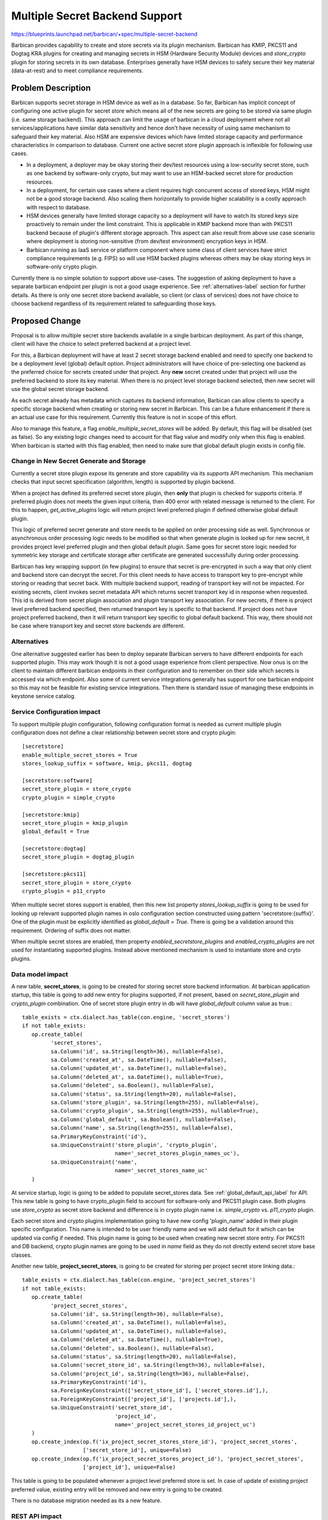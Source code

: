 ..
 This work is licensed under a Creative Commons Attribution 3.0 Unported
 License.

 http://creativecommons.org/licenses/by/3.0/legalcode

===============================
Multiple Secret Backend Support
===============================

https://blueprints.launchpad.net/barbican/+spec/multiple-secret-backend

Barbican provides capability to create and store secrets via its plugin
mechanism. Barbican has KMIP, PKCS11 and Dogtag KRA plugins for creating and
managing secrets in HSM (Hardware Security Module) devices and `store_crypto`
plugin for storing secrets in its own database. Enterprises generally have HSM
devices to safely secure their key material (data-at-rest) and to meet
compliance requirements.

Problem Description
===================

Barbican supports secret storage in HSM device as well as in a database. So far,
Barbican has implicit concept of configuring one active plugin for secret store
which means all of the new secrets are going to be stored via same plugin (i.e.
same storage backend). This approach can limit the usage of barbican in a cloud
deployment where not all services/applications have similar data sensitivity
and hence don't have necessity of using same mechanism to safeguard their key
material. Also HSM are expensive devices which have limited storage capacity
and performance characteristics in comparison to database. Current one active
secret store plugin approach is inflexible for following use cases.

* In a deployment, a deployer may be okay storing their dev/test resources
  using a low-security secret store, such as one backend by software-only
  crypto, but may want to use an HSM-backed secret store for production
  resources.
* In a deployment, for certain use cases where a client requires high
  concurrent access of stored keys, HSM might not be a good storage backend.
  Also scaling them horizontally to provide higher scalability is a costly
  approach with respect to database.
* HSM devices generally have limited storage capacity so a deployment will
  have to watch its stored keys size proactively to remain under the limit
  constraint. This is applicable in KMIP backend more than with PKCS11 backend
  because of plugin's different storage approach. This aspect can also result
  from above use case scenario where deployment is storing non-sensitive (from
  dev/test environment) encryption keys in HSM.
* Barbican running as IaaS service or platform component where some class of
  client services have strict compliance requirements (e.g. FIPS) so will use
  HSM backed plugins whereas others may be okay storing keys in software-only
  crypto plugin.

Currently there is no simple solution to support above use-cases. The suggestion
of asking deployment to have a separate barbican endpoint per plugin is not a
good usage experience. See :ref:`alternatives-label` section for further
details. As there is only one secret store backend available, so client (or
class of services) does not have choice to choose backend regardless of its
requirement related to safeguarding those keys.

Proposed Change
===============

Proposal is to allow multiple secret store backends available in a single
barbican deployment. As part of this change, client will have the choice to
select preferred backend at a project level.

For this, a Barbican deployment will have at least 2 secret storage backend
enabled and need to specify one backend to be a deployment level (global)
default option. Project administrators will have choice of pre-selecting one
backend as the preferred choice for secrets created under that project. Any
**new** secret created under that project will use the preferred backend to
store its key material. When there is no project level storage backend
selected, then new secret will use the global secret storage backend.

As each secret already has metadata which captures its backend information,
Barbican can allow clients to specify a specific storage backend when creating
or storing new secret in Barbican. This can be a future enhancement if there is
an actual use case for this requirement. Currently this feature is not in scope
of this effort.

Also to manage this feature, a flag `enable_multiple_secret_stores` will be
added. By default, this flag will be disabled (set as false). So any existing
logic changes need to account for that flag value and modify only when this
flag is enabled. When barbican is started with this flag enabled, then need to
make sure that global default plugin exists in config file.


Change in New Secret Generate and Storage
-----------------------------------------

Currently a secret store plugin expose its generate and store capability via its
`supports` API mechanism. This mechanism checks that input secret specification
(algorithm, length) is supported by plugin backend.

When a project has defined its preferred secret store plugin, then **only** that
plugin is checked for supports criteria. If preferred plugin does not meets the
given input criteria, then 400 error with related message is returned to the
client. For this to happen, `get_active_plugins` logic will return project
level preferred plugin if defined otherwise global default plugin.

This logic of preferred secret generate and store needs to be applied on order
processing side as well. Synchronous or asynchronous order processing logic
needs to be modified so that when generate plugin is looked up for new secret,
it provides project level preferred plugin and then global default plugin. Same
goes for secret store logic needed for symmetric key storage and certificate
storage after certificate are generated successfully during order processing.

Barbican has key wrapping support (in few plugins) to ensure that secret is
pre-encrypted in such a way that only client and backend store can decrypt the
secret. For this client needs to have access to transport key to pre-encrypt
while storing or reading that secret back. With multiple backend support,
reading of transport key will not be impacted. For existing secrets, client
invokes secret metadata API which returns secret transport key id in response
when requested. This id is derived from secret plugin association and plugin
transport key association. For new secrets, if there is project level preferred
backend specified, then returned transport key is specific to that backend. If
project does not have project preferred backend, then it will return transport
key specific to global default backend. This way, there should not be case
where transport key and secret store backends are different.

.. _alternatives-label:

Alternatives
------------

One alternative suggested earlier has been to deploy separate Barbican servers
to have different endpoints for each supported plugin. This may work though it
is not a good usage experience from client perspective. Now onus is on the
client to maintain different barbican endpoints in their configuration and to
remember on their side which secrets is accessed via which endpoint. Also some
of current service integrations generally has support for one barbican endpoint
so this may not be feasible for existing service integrations. Then there is
standard issue of managing these endpoints in keystone service catalog.


Service Configuration impact
----------------------------

To support multiple plugin configuration, following configuration format is
needed as current multiple plugin configuration does not define a clear
relationship between secret store and crypto plugin::

    [secretstore]
    enable_multiple_secret_stores = True
    stores_lookup_suffix = software, kmip, pkcs11, dogtag

    [secretstore:software]
    secret_store_plugin = store_crypto
    crypto_plugin = simple_crypto

    [secretstore:kmip]
    secret_store_plugin = kmip_plugin
    global_default = True

    [secretstore:dogtag]
    secret_store_plugin = dogtag_plugin

    [secretstore:pkcs11]
    secret_store_plugin = store_crypto
    crypto_plugin = p11_crypto

When multiple secret stores support is enabled, then this new list property
`stores_lookup_suffix` is going to be used for looking up relevant supported
plugin names in oslo configuration section constructed using pattern
'secretstore:{suffix}'. One of the plugin must be explicitly identified as
`global_default = True`. There is going be a validation around this
requirement. Ordering of suffix does not matter.

When multiple secret stores are enabled, then property
`enabled_secretstore_plugins` and `enabled_crypto_plugins` are not used for
instantiating supported plugins. Instead above mentioned mechanism is used to
instantiate store and cryto plugins.

Data model impact
-----------------

A new table, **secret_stores**, is going to be created for storing secret store
backend information. At barbican application startup, this table is going to
add new entry for plugins supported, if not present, based on
`secret_store_plugin` and `crypto_plugin` combination. One of secret store
plugin entry in db will have `global_default` column value as true.::

   table_exists = ctx.dialect.has_table(con.engine, 'secret_stores')
   if not table_exists:
      op.create_table(
            'secret_stores',
            sa.Column('id', sa.String(length=36), nullable=False),
            sa.Column('created_at', sa.DateTime(), nullable=False),
            sa.Column('updated_at', sa.DateTime(), nullable=False),
            sa.Column('deleted_at', sa.DateTime(), nullable=True),
            sa.Column('deleted', sa.Boolean(), nullable=False),
            sa.Column('status', sa.String(length=20), nullable=False),
            sa.Column('store_plugin', sa.String(length=255), nullable=False),
            sa.Column('crypto_plugin', sa.String(length=255), nullable=True),
            sa.Column('global_default', sa.Boolean(), nullable=False),
            sa.Column('name', sa.String(length=255), nullable=False),
            sa.PrimaryKeyConstraint('id'),
            sa.UniqueConstraint('store_plugin', 'crypto_plugin',
                                name='_secret_stores_plugin_names_uc'),
            sa.UniqueConstraint('name',
                                name='_secret_stores_name_uc'
      )

At service startup, logic is going to be added to populate secret_stores data.
See :ref:`global_default_api_label` for API. This new table is going to have
crypto_plugin field to account for software-only and PKCS11 plugin case. Both
plugins use `store_crypto` as secret store backend and difference is in crypto
plugin name i.e. `simple_crypto` vs. `p11_crypto` plugin.

Each secret store and crypto plugins implementation going to have new config
'plugin_name' added in their plugin specific configuration. This name is
intended to be user friendly name and we will add default for it which can be
updated via config if needed. This plugin name is going to be used when
creating new secret store entry. For PKCS11 and DB backend, crypto plugin names
are going to be used in `name` field as they do not directly extend secret
store base classes.

Another new table, **project_secret_stores**, is going to be created for storing
per project secret store linking data.::

   table_exists = ctx.dialect.has_table(con.engine, 'project_secret_stores')
   if not table_exists:
      op.create_table(
            'project_secret_stores',
            sa.Column('id', sa.String(length=36), nullable=False),
            sa.Column('created_at', sa.DateTime(), nullable=False),
            sa.Column('updated_at', sa.DateTime(), nullable=False),
            sa.Column('deleted_at', sa.DateTime(), nullable=True),
            sa.Column('deleted', sa.Boolean(), nullable=False),
            sa.Column('status', sa.String(length=20), nullable=False),
            sa.Column('secret_store_id', sa.String(length=36), nullable=False),
            sa.Column('project_id', sa.String(length=36), nullable=False),
            sa.PrimaryKeyConstraint('id'),
            sa.ForeignKeyConstraint(['secret_store_id'], ['secret_stores.id'],),
            sa.ForeignKeyConstraint(['project_id'], ['projects.id'],),
            sa.UniqueConstraint('secret_store_id',
                                'project_id',
                                name='_project_secret_stores_id_project_uc')
      )
      op.create_index(op.f('ix_project_secret_stores_store_id'), 'project_secret_stores',
                      ['secret_store_id'], unique=False)
      op.create_index(op.f('ix_project_secret_stores_project_id'), 'project_secret_stores',
                      ['project_id'], unique=False)

This table is going to be populated whenever a project level preferred store is
set. In case of update of existing project preferred value, existing entry will
be removed and new entry is going to be created.

There is no database migration needed as its a new feature.

REST API impact
---------------

There is no impact on *existing* barbican API(s). Following new REST API are
going to be added to support this new feature.

In case multiple secret store backend is not enabled and response is not
applicable ( `/secret-stores/{ID}/preferred` ), secret-stores related API will
result in error 404.


Listing All Secret Store Backend
--------------------------------

A new API resource tree `/secret-stores` is going to be added for managing
available secret storage backends. This API will provide list of available
secret store backends. Only project administrator (users with admin role) are
authorized to invoke this API.

REST API: GET /secret-stores::

   Request:
      GET /secret-stores
      Headers:
         X-Auth-Token: 'f9cf2d480ba3485f85bdb9d07a4959f1'

   Response:
      HTTP/1.1 200 OK

      {
         "secret-stores":[
            {
               "name": "PKCS11 HSM",
               "global_default": True,
               "secret_store_ref": "http://localhost:9311/v1/secret-stores/4d27b7a7-b82f-491d-88c0-746bd67dadc8",
               "store_plugin": "store_crypto"
               "crypto_plugin": "p11_crypto",
               "secret_store_id": "4d27b7a7-b82f-491d-88c0-746bd67dadc8",
               "status": "ACTIVE",
               "created": "2016-08-22T23:46:45.114283",
               "updated": "2016-08-22T23:46:45.114283"
            },
            {
               "name": "KMIP HSM",
               "global_default": False,
               "secret_store_ref": "http://localhost:9311/v1/secret-stores/93869b0f-60eb-4830-adb9-e2f7154a080b",
               "store_plugin": "kmip_plugin",
               "crypto_plugin": None,
               "secret_store_id": "93869b0f-60eb-4830-adb9-e2f7154a080b",
               "status": "ACTIVE",
               "created": "2016-08-22T23:46:45.124554",
               "updated": "2016-08-22T23:46:45.124554"
            },
            {
               "name": "Software Only Crypto",
               "global_default": False,
               "secret_store_ref": "http://localhost:9311/v1/secret-stores/0da45858-9420-42fe-a269-011f5f35deaa",
               "store_plugin": "kmip_plugin",
               "crypto_plugin": "simple_crypto",
               "secret_store_id": "0da45858-9420-42fe-a269-011f5f35deaa",
               "status": "ACTIVE",
               "created": "2016-08-22T23:46:45.127866",
               "updated": "2016-08-22T23:46:45.127866"
            }
      }

Reading A Secret Store Backend
------------------------------

Any barbican user can invoke a given secret store backend info. Returned name is
derived from friendly plugin name defined in service configuration. Each secret
store plugin and crpyto plugins have default name which can be overriden in
`plugin_name` under that plugin section. Only project administrator (users with
admin role) are authorized to invoke this API.

REST API: GET /secret-stores/{secret_store_id}::

   Request:
      GET secret-stores/4d27b7a7-b82f-491d-88c0-746bd67dadc8
      Headers:
         X-Auth-Token: 'f9cf2d480ba3485f85bdb9d07a4959f1'

   Response:
      HTTP/1.1 200 OK

      {
         "name": "PKCS11 HSM",
         "global_default": True,
         "secret_store_ref": "http://localhost:9311/v1/secret-stores/4d27b7a7-b82f-491d-88c0-746bd67dadc8",
         "store_plugin": "store_crypto"
         "crypto_plugin": "p11_crypto",
         "secret_store_id": "4d27b7a7-b82f-491d-88c0-746bd67dadc8",
         "status": "ACTIVE",
         "created": "2016-08-22T23:46:45.114283",
         "updated": "2016-08-22T23:46:45.114283"
      }

Preferred Secret Store Backend
------------------------------

Project administrator (users with admin role) can add, update or remove
preferred secret store backend for their project. Project information is
derived from project scoped token. In a barbican deployment without keystone
setup, project information is obtained from `X-Project-Id` request header.

Getting Per Project Secret Store Backend
^^^^^^^^^^^^^^^^^^^^^^^^^^^^^^^^^^^^^^^^

Only project administrator can request a reference to the preferred secret store
if assigned previously. When a preferred secret store is set for a project,
then new project secrets are stored using that store backend. If multiple
secret store support is not enabled, then this resource will return 404 (Not
Found title) error.

REST API:  GET /v1/secret-stores/preferred::

   Request:

   GET /v1/secret-stores/preferred
   Headers:
      X-Auth-Token: "f9cf2d480ba3485f85bdb9d07a4959f1"
      Accept: application/json

   Response:

   HTTP/1.1 200 Ok
   Content-Type: application/json

   {
      "name": "KMIP HSM",
      "global_default": False,
      "secret_store_ref": "http://localhost:9311/v1/secret-stores/93869b0f-60eb-4830-adb9-e2f7154a080b",
      "store_plugin": "kmip_plugin",
      "crypto_plugin": None,
      "secret_store_id": "93869b0f-60eb-4830-adb9-e2f7154a080b",
      "status": "ACTIVE",
      "created": "2016-08-22T23:46:45.124554",
      "updated": "2016-08-22T23:46:45.124554"
   }


Setting Per Project Secret Store Backend
^^^^^^^^^^^^^^^^^^^^^^^^^^^^^^^^^^^^^^^^

Only project administrator can set the per project backend. This API will set or
update the per project backend for any new secrets created after that change.

REST API: POST /secret-stores/{secret_store_id}/preferred::

   Request:

   POST /secret-stores/7776adb8-e865-413c-8ccc-4f09c3fe0213/preferred
   Headers:
      X-Auth-Token: '2f30ca66d27d4d0cbff51d44bc5ac66e'

   Response:

   HTTP/1.1 204 No Content

Deleting Per Project Secret Store Backend
^^^^^^^^^^^^^^^^^^^^^^^^^^^^^^^^^^^^^^^^^

Only project administrator can remove the per project backend.

REST API: DELETE /secret-stores/{secret_store_id}/preferred::

   Request:

   DELETE /secret-stores/7776adb8-e865-413c-8ccc-4f09c3fe0213/preferred
   Headers:
      X-Auth-Token: '2f30ca66d27d4d0cbff51d44bc5ac66e'

   Response:

   HTTP/1.1 204 No Content

Global Default Secret Store Backend
-----------------------------------

Global default secret store is used when a project in barbican does not have a
preferred secret store setting. In that case, new secrets created under that
project will use global secret store to generate and store keys.

Global default secret store value is not expected to change that frequently so
its value is managed via service configuration. At service startup,
global_default value must be explicitly set in one of plugin related
configuration section.

Changing global default secret store plugin in configuration should not impact
project (without preferred plugin) *existing* secrets as those secrets metadata
in db already has information about its associated plugin backend.

.. _global_default_api_label:

Getting Global Default Backend
^^^^^^^^^^^^^^^^^^^^^^^^^^^^^^

Only project administrator can read the current global default backend value.

REST API: GET /secret-stores/global-default::

   Request:

   GET /secret-stores/global-default
   Headers:
      X-Auth-Token: '2f30ca66d27d4d0cbff51d44bc5ac66e'
      Accept: 'application/json'

   Response:

   HTTP/1.1 200 Ok
   Content-Type: application/json

   {
      "name": "PKCS11 HSM",
      "global_default": True,
      "secret_store_ref": "http://localhost:9311/v1/secret-stores/4d27b7a7-b82f-491d-88c0-746bd67dadc8",
      "store_plugin": "store_crypto"
      "crypto_plugin": "p11_crypto",
      "secret_store_id": "4d27b7a7-b82f-491d-88c0-746bd67dadc8",
      "status": "ACTIVE",
      "created": "2016-08-22T23:46:45.114283",
      "updated": "2016-08-22T23:46:45.114283"
   }

Operation `POST` or `DELETE` on `/secret-stores/global-default` is not allowed.
So invoking that resource should generate 405 (Method Not Allowed) error.

Security impact
---------------

No impact as these are new APIs. Some of new APIs will require service
administrator privileges to make changes. As result of this change, deployments
will have choice to use database as secret store backend for some secrets.
Database backend is considered less secure backend with reference to HSM
storage option. But this feature in itself does not introduce a security risk
as database backend is barbican existing backend and deployer can choose not to
use it.


Notifications & Audit Impact
----------------------------

None

Python and Command Line Client Impact
-------------------------------------

These new APIs need to be supported in barbican client API and CLI (command line
interface).

Other end user impact
---------------------

There should not be impact on existing deployment as its a new feature. By
default, this feature will be disabled. Once this feature is enabled, clients
will have choice to define and use specific backend for a project. To use this,
clients will initially have to use new APIs to set their project level
preferred secret store plugins.

Performance Impact
------------------

Minimal. On API usage level, this is expected to be infrequent admin operation.
Impact related to creating new secret and storing secret flow will be also very
minimal.


Other deployer impact
---------------------

This new feature is going to be disabled by default. There is new flag added to
enable i.e. `enable_multiple_secret_stores` in `secretstore` section of
barbican configuration. Also for multiple plugins support, deployer will need
to define supported plugins configuration as mentioned above (different from way
currently supported).

There is no migration needed and deployment should work with default
configuration as-is.

Developer impact
----------------

There should not be any impact on plugin developers and existing API.

Implementation
==============

Assignee(s)
-----------

Primary assignee:
  arunkant

Other contributors:

Work Items
----------

* Add documentation for secret stores API.
* Add model layer changes.
* Logic to populate secret_stores table data.
* Add logic to parse multiple plugin configuration.
* Add controller layer changes for new api.
* Modify secret create and store logic to leverage this feature.The feature
  flag needs to be used in related changes.
* Add functional test for new APIs.
* Update/Add existing functional test around multiple backend support.

Dependencies
============

None

Testing
=======

Current unit and functional test will be modified to reflect related changes.
New unit and functional test will be added for new `secret-stores` APIs.

Documentation Impact
====================

This is a new feature that will be documented for new APIs and its usage.


References
==========

1. Transport Key Wrapping
https://github.com/openstack/barbican-specs/blob/master/specs/juno/add-wrapping-key-to-barbican-server.rst
